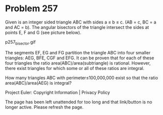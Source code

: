 *   Problem 257

   Given is an integer sided triangle ABC with sides a ≤ b ≤ c. (AB = c, BC =
   a and AC = b).
   The angular bisectors of the triangle intersect the sides at points E, F
   and G (see picture below).

                               p257_bisector.gif

   The segments EF, EG and FG partition the triangle ABC into four smaller
   triangles: AEG, BFE, CGF and EFG.
   It can be proven that for each of these four triangles the ratio
   area(ABC)/area(subtriangle) is rational.
   However, there exist triangles for which some or all of these ratios are
   integral.

   How many triangles ABC with perimeter≤100,000,000 exist so that the ratio
   area(ABC)/area(AEG) is integral?

   Project Euler: Copyright Information | Privacy Policy

   The page has been left unattended for too long and that link/button is no
   longer active. Please refresh the page.
